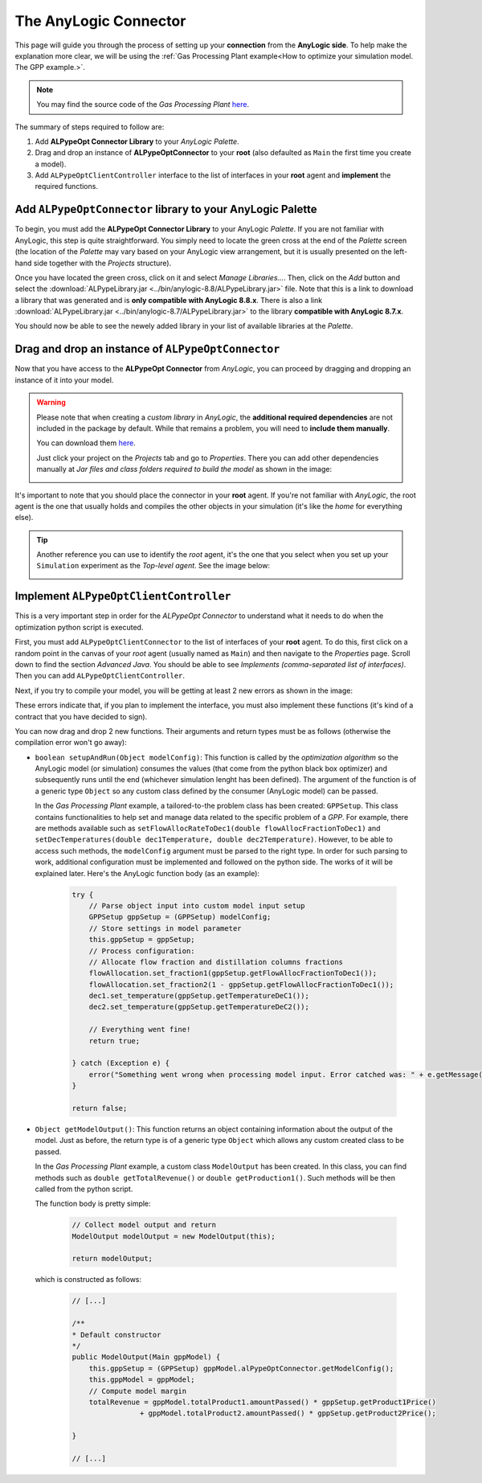 ######################
The AnyLogic Connector
######################

This page will guide you through the process of setting up your **connection** from the **AnyLogic side**. To help make the explanation more clear, we will be using the :ref:`Gas Processing Plant example<How to optimize your simulation model. The GPP example.>`.

.. note::
    You may find the source code of the *Gas Processing Plant* `here <https://github.com/MarcEscandell/ALPypeOpt/tree/main/alpypeopt/examples/gas_processing_plant/GasProcessingPlant>`__.

The summary of steps required to follow are:

1. Add **ALPypeOpt Connector Library** to your *AnyLogic Palette*.
2. Drag and drop an instance of **ALPypeOptConnector** to your **root** (also defaulted as ``Main`` the first time you create a model).
3. Add ``ALPypeOptClientController`` interface to the list of interfaces in your **root** agent and **implement** the required functions.

****************************************************************
Add ``ALPypeOptConnector`` library to your **AnyLogic Palette**
****************************************************************

To begin, you must add the **ALPypeOpt Connector Library** to your AnyLogic *Palette*. If you are not familiar with AnyLogic, this step is quite straightforward. You simply need to locate the green cross at the end of the *Palette* screen (the location of the *Palette* may vary based on your AnyLogic view arrangement, but it is usually presented on the left-hand side together with the *Projects* structure).

.. image:: images/add_new_library_anylogic_palette.png
    :alt: Add new library to AnyLogic Palette

Once you have located the green cross, click on it and select *Manage Libraries…*. Then, click on the *Add* button and select the :download:`ALPypeLibrary.jar <../bin/anylogic-8.8/ALPypeLibrary.jar>` file. Note that this is a link to download a library that was generated and is **only compatible with AnyLogic 8.8.x**. There is also a link :download:`ALPypeLibrary.jar <../bin/anylogic-8.7/ALPypeLibrary.jar>`  to the library **compatible with AnyLogic 8.7.x**.

.. image:: images/add_new_library_anylogic_window.png
    :alt: Add new library to AnyLogic Window

You should now be able to see the newely added library in your list of available libraries at the *Palette*.

.. image:: images/alpypeoptconnector_library.png
    :alt: ALPypeOpt library in Palette

****************************************************
Drag and drop an instance of ``ALPypeOptConnector``
****************************************************

Now that you have access to the **ALPypeOpt Connector** from *AnyLogic*, you can proceed by dragging and dropping an instance of it into your model.

.. warning::
    Please note that when creating a *custom library* in *AnyLogic*, the **additional required dependencies** are not included in the package by default. While that remains a problem, you will need to **include them manually**. 

    You can download them `here <https://github.com/MarcEscandell/ALPypeOpt/tree/main/bin/lib>`__.
    
    Just click your project on the *Projects* tab and go to *Properties*. There you can add other dependencies manually at *Jar files and class folders required to build the model* as shown in the image:

    .. image:: images/alpypeopt_dependencies.png
        :alt: ALPypeOpt jar dependencies

It's important to note that you should place the connector in your **root** agent. If you're not familiar with *AnyLogic*, the root agent is the one that usually holds and compiles the other objects in your simulation (it's like the *home* for everything else). 

.. tip:: 
    Another reference you can use to identify the *root* agent, it's the one that you select when you set up your ``Simulation`` experiment as the *Top-level agent*. See the image below:
    
    .. image:: images/root_agent.png
        :alt: AnyLogic root agent

****************************************
Implement ``ALPypeOptClientController``
****************************************

This is a very important step in order for the *ALPypeOpt Connector* to understand what it needs to do when the optimization python script is executed.

First, you must add ``ALPypeOptClientConnector`` to the list of interfaces of your **root** agent. To do this, first click on a random point in the canvas of your *root* agent (usually named as ``Main``) and then navigate to the *Properties* page. Scroll down to find the section *Advanced Java*. You should be able to see *Implements (comma-separated list of interfaces)*. Then you can add ``ALPypeOptClientController``.

.. image:: images/root_interface.png
    :alt: Root interface

Next, if you try to compile your model, you will be getting at least 2 new errors as shown in the image:

.. image:: images/interface_errors.png
    :alt: Interface error

These errors indicate that, if you plan to implement the interface, you must also implement these functions (it's kind of a contract that you have decided to sign).

You can now drag and drop 2 new functions. Their arguments and return types must be as follows (otherwise the compilation error won't go away):

.. image:: images/interface_impl.png
    :alt: Interface implementation

* ``boolean setupAndRun(Object modelConfig)``: This function is called by the *optimization algorithm* so the AnyLogic model (or simulation) consumes the  values (that come from the python black box optimizer) and subsequently runs until the end (whichever simulation lenght has been defined). The argument of the function is of a generic type ``Object`` so any custom class defined by the consumer (AnyLogic model) can be passed. 
  
  In the *Gas Processing Plant* example, a tailored-to-the problem class has been created: ``GPPSetup``. This class contains functionalities to help set and manage data related to the specific problem of a *GPP*. For example, there are methods available such as ``setFlowAllocRateToDec1(double flowAllocFractionToDec1)`` and ``setDecTemperatures(double dec1Temperature, double dec2Temperature)``. However, to be able to access such methods, the ``modelConfig`` argument must be parsed to the right type. In order for such parsing to work, additional configuration must be implemented and followed on the python side. The works of it will be explained later. Here's the AnyLogic function body (as an example):

    .. code-block:: java

        try {
            // Parse object input into custom model input setup
            GPPSetup gppSetup = (GPPSetup) modelConfig;
            // Store settings in model parameter
            this.gppSetup = gppSetup;
            // Process configuration:
            // Allocate flow fraction and distillation columns fractions
            flowAllocation.set_fraction1(gppSetup.getFlowAllocFractionToDec1());
            flowAllocation.set_fraction2(1 - gppSetup.getFlowAllocFractionToDec1());
            dec1.set_temperature(gppSetup.getTemperatureDeC1());
            dec2.set_temperature(gppSetup.getTemperatureDeC2());
            
            // Everything went fine!
            return true;
            
        } catch (Exception e) {
            error("Something went wrong when processing model input. Error catched was: " + e.getMessage());
        }

        return false;

* ``Object getModelOutput()``: This function returns an object containing information about the output of the model. Just as before, the return type is of a generic type ``Object`` which allows any custom created class to be passed. 

  In the *Gas Processing Plant* example, a custom class ``ModelOutput`` has been created. In this class, you can find methods such as ``double getTotalRevenue()`` or ``double getProduction1()``. Such methods will be then called from the python script.

  The function body is pretty simple:

    .. code-block:: java

        // Collect model output and return
        ModelOutput modelOutput = new ModelOutput(this);

        return modelOutput;

  which is constructed as follows:

    .. code-block:: java
        
        // [...]

        /**
        * Default constructor
        */
        public ModelOutput(Main gppModel) {
            this.gppSetup = (GPPSetup) gppModel.alPypeOptConnector.getModelConfig();
            this.gppModel = gppModel;
            // Compute model margin
            totalRevenue = gppModel.totalProduct1.amountPassed() * gppSetup.getProduct1Price()
                        + gppModel.totalProduct2.amountPassed() * gppSetup.getProduct2Price();
            
        }

        // [...]